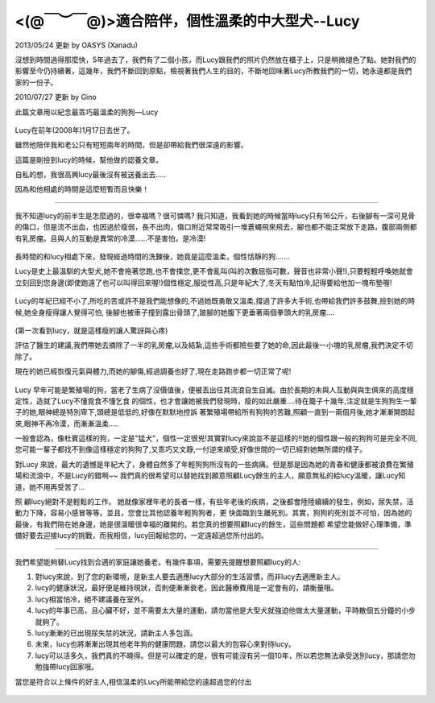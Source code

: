 .. title: 適合陪伴，個性溫柔的中大型犬--Lucy
.. slug: lucy
.. date: 20130613 14:15:31
.. tags: 狗狗,人生
.. link: 
.. description: Created at 20130524 12:43:42

.. 請記得加上slug，會以slug名稱產生副檔名為.html的文章
.. 同時，別忘了加上tags喔!
.. <body>

*********************************************************************
 <(@￣︶￣@)>適合陪伴，個性溫柔的中大型犬--Lucy
*********************************************************************


2013/05/24 更新 by OASYS (Xanadu)

沒想到時間過得那麼快，5年過去了，我們有了二個小孩，而Lucy跟我們的照片仍然放在櫃子上，只是稍微褪色了點。她對我們的影響至今仍持續著，這幾年，我們不斷回到原點，檢視著我們人生的目的，不斷地回味著Lucy所教我們的一切，她永遠都是我們家的一份子。

2010/07/27 更新 by Gino

此篇文章用以紀念最乖巧最溫柔的狗狗―Lucy

.. figure:: ../../arch_2013/files_2013/lucy/lucy1.jpg
   :width: 320
   :align: center
   :target: ../../arch_2013/files_2013/lucy/lucy1.jpg

Lucy在前年(2008年)1月17日去世了。

雖然他陪伴我和老公只有短短兩年的時間，但是卻帶給我們很深遠的影響。

這篇是剛撿到lucy的時候，幫他做的認養文章。

自私的想，我很高興lucy最後沒有被送養出去.....

因為和他相處的時間是這麼短暫而且快樂！

.. TEASER_END

______________________________________________

我不知道lucy的前半生是怎麼過的，很幸福嗎？很可憐嗎? 我只知道，我看到她的時候當時lucy只有16公斤，右後腳有一深可見骨的傷口，但是流不出血，也因過於瘦弱，長不出肉，傷口附近常常吸引一堆蒼蠅飛來飛去，腳也都不能正常放下走路，腹部兩側都有乳房瘤。且與人的互動是異常的冷漠......不是害怕，是冷漠!


.. figure:: ../../arch_2013/files_2013/lucy/lucy2.jpg
   :width: 320
   :align: center
   :target: ../../arch_2013/files_2013/lucy/lucy2.jpg

長時間的和lucy相處下來，發現經過時間的洗鍊後，她竟是這麼溫柔，個性恬靜的狗.......

Lucy是史上最溫馴的大型犬,她不會拖著您跑,也不會撲您,更不會亂叫(叫的次數屈指可數，聲音也非常小聲!),只要輕輕呼喚她就會立刻回到您身邊(即使跑遠了也可以叫得回來喔!)個性穩定,服從性高,只是年紀大了,冬天有點怕冷,記得要給他加一塊布墊喔!


.. figure:: ../../arch_2013/files_2013/lucy/lucy1.jpg
   :width: 320
   :align: center
   :target: ../../arch_2013/files_2013/lucy/lucy1.jpg

Lucy的年紀已經不小了,所吃的苦或許不是我們能想像的,不過她既勇敢又溫柔,撐過了許多大手術,也帶給我們許多鼓舞,撿到她的時候,她全身瘦得讓人覺得可怕, 後腳也被車子撞到露出骨頭了,跛腳的她腹下更垂著兩個拳頭大的乳房瘤….

.. figure:: ../../arch_2013/files_2013/lucy/lucy3.jpg
   :width: 320
   :align: center
   :target: ../../arch_2013/files_2013/lucy/lucy3.jpg

(第一次看到lucy，就是這樣瘦的讓人驚訝與心疼)



評估了醫生的建議,我們帶她去摘除了一半的乳房瘤,以及結紮,這些手術都險些要了她的命,因此最後一小塊的乳房瘤,我們決定不切除了。

現在的她已經恢復元氣與體力,而她的腳傷,經過調養也好了,現在走路跑步都一切正常了呢!

.. figure:: ../../arch_2013/files_2013/lucy/lucy4.jpg
   :width: 320
   :align: center
   :target: ../../arch_2013/files_2013/lucy/lucy4.jpg


.. figure:: ../../arch_2013/files_2013/lucy/lucy5.jpg
   :width: 320
   :align: center
   :target: ../../arch_2013/files_2013/lucy/lucy5.jpg

Lucy 早年可能是繁殖場的狗，當老了生病了沒價值後，便被丟出任其流浪自生自滅。由於長期的未與人互動與與生俱來的高度穩定性，造就了Lucy不懂覓食不懂乞食 的個性，也才會讓她被我們發現時，瘦的如此嚴重....待在籠子十幾年,注定就是生狗狗生一輩子的她,眼神總是特別卑下,頭總是低低的,好像在默默地控訴 著繁殖場帶給所有狗狗的苦難,照顧一直到一兩個月後,她才漸漸開朗起來,眼神不再冷漠，而漸漸溫柔.....

一般會認為，像杜賓這樣的狗，一定是"猛犬"，個性一定很兇!其實對lucy來說並不是這樣的!!她的個性跟一般的狗狗可是完全不同,您可能一輩子都找不到像這樣穩定的狗狗了,又乖巧又文靜,一付逆來順受,好像世間的一切已經對她無所謂的樣子。

對Lucy 來說，最大的遺憾是年紀大了，身體自然多了年輕狗狗所沒有的一些病痛。但是那是因為她的青春和健康都被浪費在繁殖場和流浪中，不是Lucy的錯啊~~ 我們真的很希望可以替她找到願意照顧Lucy餘生的主人，願意無私的給lucy溫暖，讓Lucy知道，她不用再受苦了...

照 顧lucy絕對不是輕鬆的工作。 她就像家裡年老的長者一樣，有些年老後的疾病，之後都會陸陸續續的發生，例如，尿失禁，活動力下降，容易小感冒等等。並且，您會比其他認養年輕狗狗者，更 快面臨到生離死別。其實，狗狗的死別並不可怕，因為她的最後，有我們陪在她身邊，她是很溫暖很幸福的離開的。若您真的想要照顧lucy的餘生，這些問題都 希望您能做好心理準備，準備好要去迎接lucy的挑戰，而我相信，lucy回報給您的，一定遠超過您所付出的。

_______________________________________________

我們希望能夠替Lucy找到合適的家庭讓她養老，有幾件事項，需要先提醒想要照顧lucy的人:

#. 對lucy來說，到了您的新環境，是新主人要去適應lucy大部分的生活習慣，而非lucy去適應新主人。

#. lucy的健康狀況，最好便是維持現狀，否則便漸漸衰老，因此醫療費用是一定會有的，請衡量哦。

#. lucy相當怕冷，絕不建議養在室外。

#. lucy的年事已高，且心臟不好，並不需要太大量的運動，請勿當他是大型犬就強迫他做太大量運動，平時散個五分鐘的小步就夠了。

#. lucy漸漸的已出現尿失禁的狀況，請新主人多包涵。

#. 未來，lucy也將漸漸出現其他老年狗的健康問題，請您以最大的包容心來對待lucy。

#. lucy可以活多久，我們真的不曉得。但是可以確定的是，很有可能沒有另一個10年，所以若您無法承受送別lucy，那請您勿勉強帶lucy回家哦。

當您是符合以上條件的好主人,相信溫柔的Lucy所能帶給您的遠超過您的付出


.. figure:: ../../arch_2013/files_2013/lucy/lucy6.jpg
   :width: 320
   :align: center
   :target: ../../arch_2013/files_2013/lucy/lucy6.jpg

.. </body>


